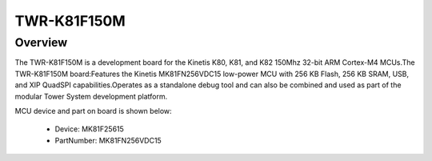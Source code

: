 .. _twrk81f150m:

TWR-K81F150M
####################

Overview
********

The TWR-K81F150M is a development board for the Kinetis K80, K81, and K82 150Mhz 32-bit ARM Cortex-M4 MCUs.The TWR-K81F150M board:Features the Kinetis MK81FN256VDC15 low-power MCU with 256 KB Flash, 256 KB SRAM, USB, and XIP QuadSPI capabilities.Operates as a standalone debug tool and can also be combined and used as part of the modular Tower System development platform.


.. image:: ./twrk81f150m.png
   :width: 240px
   :align: center
   :alt: TWR-K81F150M

MCU device and part on board is shown below:

 - Device: MK81F25615
 - PartNumber: MK81FN256VDC15


